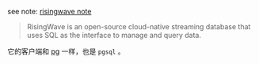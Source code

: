 
see note: [[../../../practices-notes/risingwave-note][risingwave note]]

#+BEGIN_QUOTE
RisingWave is an open-source cloud-native streaming database that uses SQL as the interface to manage and query data.
#+END_QUOTE

它的客户端和 [[../pg-play][pg]] 一样，也是 ~pgsql~ 。

